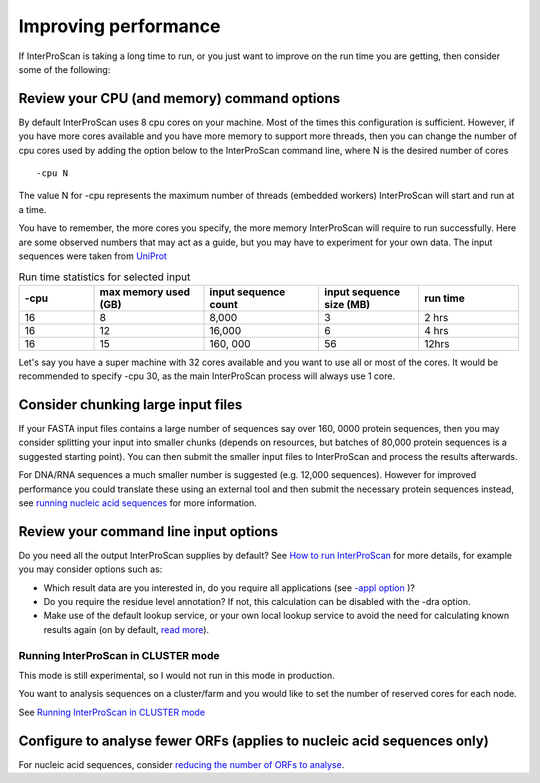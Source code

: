 Improving performance
=====================

If InterProScan is taking a long time to run, or you just want to improve on the
run time you are getting, then consider some of the following:

Review your CPU (and memory) command options
------------------------------------------
By default InterProScan uses 8 cpu cores on your machine. Most of the times this
configuration is sufficient. However, if you have more cores available
and you have more memory to support more threads, then you can change the number  of
cpu cores used by adding the option below to the InterProScan command line, where N
is the desired number of cores
::
    -cpu N

The value N for -cpu represents the maximum number of threads (embedded workers)
InterProScan will start and run at a time.

You have to remember, the more cores you specify, the more memory InterProScan
will require to run successfully.  Here are some observed numbers that may act
as a guide, but you may have to experiment for your own data. The input sequences
were taken from `UniProt <https://www.uniprot.org>`__

.. list-table:: Run time statistics for selected input
   :widths: 15 22 23 20 20
   :header-rows: 1

   * - -cpu
     - max memory used (GB)
     - input sequence count
     - input sequence size (MB)
     - run time
   * -   16
     -    8
     -  8,000
     -    3
     -   2 hrs
   * -   16
     -    12
     -  16,000
     -    6
     -   4 hrs
   * -   16
     -    15
     - 160, 000
     -   56
     -   12hrs

Let's say you have a super machine with 32 cores available and you want to use
all or most of the cores. It would be recommended to specify -cpu 30,  as the
main InterProScan process will always use 1 core.


Consider chunking large input files
-----------------------------------

If your FASTA input files contains a large number of sequences
say over 160, 0000 protein sequences, then you
may consider splitting your input into smaller chunks (depends on
resources, but batches of 80,000 protein sequences is a suggested
starting point). You can then submit the smaller input files to
InterProScan and process the results afterwards.

For DNA/RNA sequences a much smaller number is suggested (e.g. 12,000
sequences). However for improved performance you could translate these
using an external tool and then submit the necessary protein sequences
instead, see `running nucleic acid sequences <ScanNucleicAcidSeqs.html>`__
for more information.

Review your command line input options
--------------------------------------

Do you need all the output InterProScan supplies by default? See `How to
run InterProScan <HowToRun.html>`__ for more details, for example you may
consider options such as:

* Which result data are you interested in, do you require all applications (see `-appl option <HowToRun.html#appl-applications-application-name-optional>`__ )?
* Do you require the residue level annotation? If not, this calculation can be disabled with the -dra option.
* Make use of the default lookup service, or your own local lookup service to avoid the need for calculating known results again (on by default, `read more <LocalLookupService.html#what-is-the-interproscan-5-lookup-service>`__).


Running InterProScan in CLUSTER mode
^^^^^^^^^^^^^^^^^^^^^^^^^^^^^^^^^^^^^

This mode is still experimental, so I would not run in this mode in production.

You want to analysis sequences on a cluster/farm and you would like to
set the number of reserved cores for each node.

See `Running InterProScan in CLUSTER mode <ClusterMode.html>`__

Configure to analyse fewer ORFs (applies to nucleic acid sequences only)
------------------------------------------------------------------------

For nucleic acid sequences, consider `reducing the number of ORFs to
analyse <ScanNucleicAcidSeqs.html#selecting-the-orfs-to-analyse>`__.
